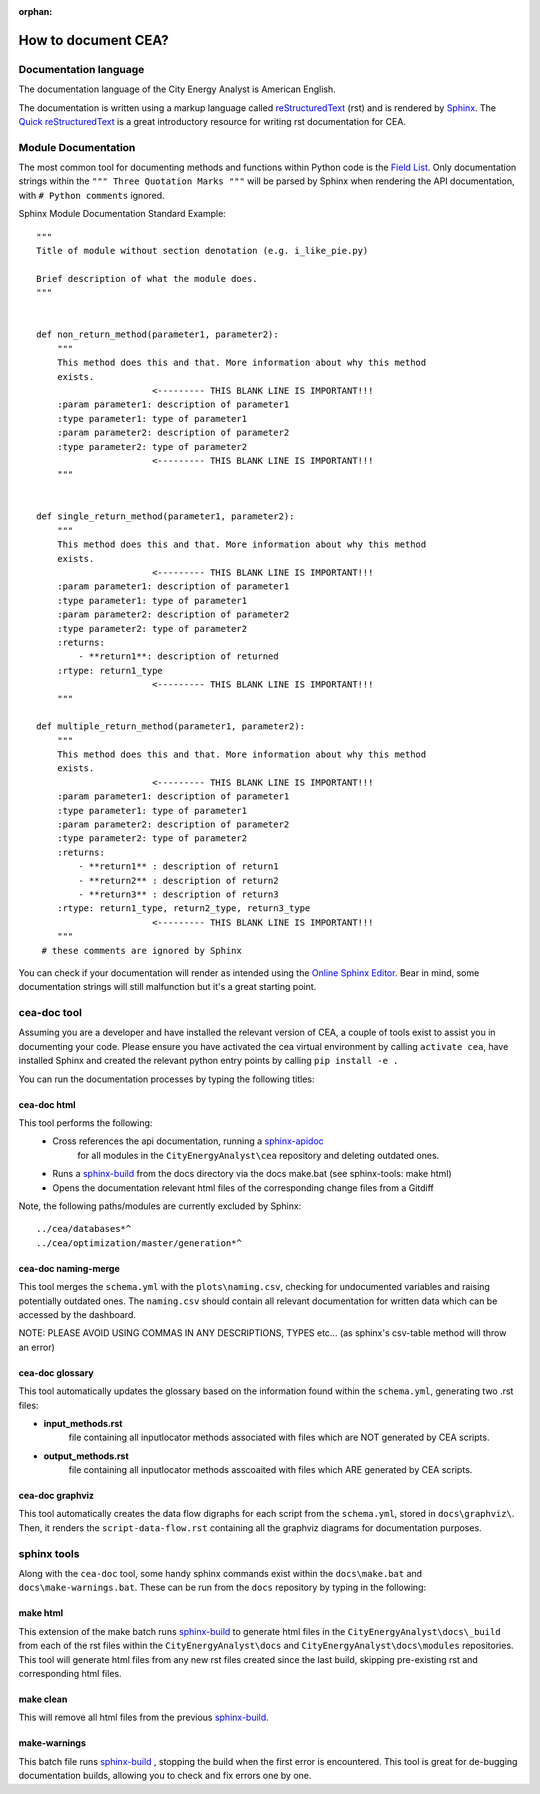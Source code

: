 :orphan:

How to document CEA?
====================

Documentation language
----------------------

The documentation language of the City Energy Analyst is American English.

The documentation is written using a markup language called reStructuredText_ (rst) and is rendered
by `Sphinx <http://www.sphinx-doc.org/en/master/index.html>`_. The `Quick reStructuredText <http://docutils.sourceforge.net/docs/user/rst/quickref.html>`_
is a great introductory resource for writing rst documentation for CEA.

.. _reStructuredText: http://docutils.sourceforge.net/rst.html

Module Documentation
---------------------
The most common tool for documenting methods and functions within Python code is the
`Field List <http://www.sphinx-doc.org/en/stable/usage/restructuredtext/basics.html#field-lists>`_. Only documentation strings
within the ``""" Three Quotation Marks """`` will be parsed by Sphinx when rendering the API documentation, with ``# Python comments``
ignored.

Sphinx Module Documentation Standard Example::

    """
    Title of module without section denotation (e.g. i_like_pie.py)

    Brief description of what the module does.
    """


    def non_return_method(parameter1, parameter2):
        """
        This method does this and that. More information about why this method
        exists.
                          <--------- THIS BLANK LINE IS IMPORTANT!!!
        :param parameter1: description of parameter1
        :type parameter1: type of parameter1
        :param parameter2: description of parameter2
        :type parameter2: type of parameter2
                          <--------- THIS BLANK LINE IS IMPORTANT!!!
        """


    def single_return_method(parameter1, parameter2):
        """
        This method does this and that. More information about why this method
        exists.
                          <--------- THIS BLANK LINE IS IMPORTANT!!!
        :param parameter1: description of parameter1
        :type parameter1: type of parameter1
        :param parameter2: description of parameter2
        :type parameter2: type of parameter2
        :returns:
            - **return1**: description of returned
        :rtype: return1_type
                          <--------- THIS BLANK LINE IS IMPORTANT!!!
        """

    def multiple_return_method(parameter1, parameter2):
        """
        This method does this and that. More information about why this method
        exists.
                          <--------- THIS BLANK LINE IS IMPORTANT!!!
        :param parameter1: description of parameter1
        :type parameter1: type of parameter1
        :param parameter2: description of parameter2
        :type parameter2: type of parameter2
        :returns:
            - **return1** : description of return1
            - **return2** : description of return2
            - **return3** : description of return3
        :rtype: return1_type, return2_type, return3_type
                          <--------- THIS BLANK LINE IS IMPORTANT!!!
        """
     # these comments are ignored by Sphinx


You can check if your documentation will render as intended using the `Online Sphinx Editor <https://livesphinx.herokuapp.com/>`_.
Bear in mind, some documentation strings will still malfunction but it's a great starting point.

cea-doc tool
------------

Assuming you are a developer and have installed the relevant version of CEA, a couple of tools exist to assist you in documenting your code.
Please ensure you have activated the cea virtual environment by calling ``activate cea``, have installed Sphinx and created the relevant python
entry points by calling ``pip install -e .``

You can run the documentation processes by typing the following titles:

cea-doc html
^^^^^^^^^^^^

This tool performs the following:
    - Cross references the api documentation, running a `sphinx-apidoc <http://www.sphinx-doc.org/en/master/man/sphinx-apidoc.html>`_
        for all modules in the ``CityEnergyAnalyst\cea`` repository and deleting outdated ones.
    - Runs a sphinx-build_ from the docs directory via the docs make.bat (see sphinx-tools: make html)
    - Opens the documentation relevant html files of the corresponding change files from a Gitdiff

Note, the following paths/modules are currently excluded by Sphinx::

    ../cea/databases*^
    ../cea/optimization/master/generation*^

.. _sphinx-build: http://www.sphinx-doc.org/en/master/man/sphinx-build.html

cea-doc naming-merge
^^^^^^^^^^^^^^^^^^^^

This tool merges the ``schema.yml`` with the ``plots\naming.csv``, checking for undocumented variables and
raising potentially outdated ones. The ``naming.csv`` should contain all relevant documentation for written
data which can be accessed by the dashboard.

NOTE: PLEASE AVOID USING COMMAS IN ANY DESCRIPTIONS, TYPES etc... (as sphinx's csv-table method will throw an error)

cea-doc glossary
^^^^^^^^^^^^^^^^

This tool automatically updates the glossary based on the information found within the ``schema.yml``, generating
two .rst files:

- **input_methods.rst**
    file containing all inputlocator methods associated with files which are NOT generated by CEA scripts.
- **output_methods.rst**
    file containing all inputlocator methods asscoaited with files which ARE generated by CEA scripts.

cea-doc graphviz
^^^^^^^^^^^^^^^^

This tool automatically creates the data flow digraphs for each script from the ``schema.yml``, stored in
``docs\graphviz\``. Then, it renders the ``script-data-flow.rst`` containing all the graphviz diagrams for
documentation purposes.

sphinx tools
------------

Along with the ``cea-doc`` tool, some handy sphinx commands exist within the ``docs\make.bat`` and ``docs\make-warnings.bat``.
These can be run from the ``docs`` repository by typing in the following:

make html
^^^^^^^^^
This extension of the make batch runs sphinx-build_ to generate html files in the ``CityEnergyAnalyst\docs\_build``
from each of the rst files within the ``CityEnergyAnalyst\docs`` and ``CityEnergyAnalyst\docs\modules`` repositories.
This tool will generate html files from any new rst files created since the last build, skipping pre-existing rst and corresponding html files.\

make clean
^^^^^^^^^^
This will remove all html files from the previous sphinx-build_.

make-warnings
^^^^^^^^^^^^^
This batch file runs sphinx-build_ , stopping the build when the first error is encountered.
This tool is great for de-bugging documentation builds, allowing you to check and fix errors one by one.